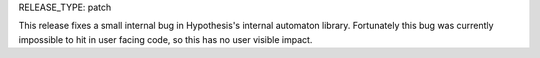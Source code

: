 RELEASE_TYPE: patch

This release fixes a small internal bug in Hypothesis's internal automaton library.
Fortunately this bug was currently impossible to hit in user facing code, so this
has no user visible impact.
